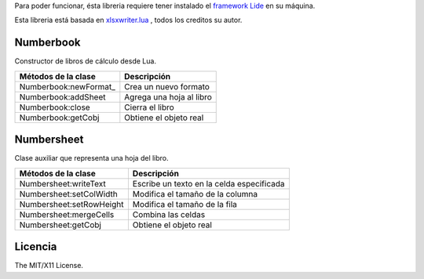 .. _Numberbook:newFormat docs/numberbook # numberbook-newformat

Para poder funcionar, ésta libreria requiere tener instalado el `framework Lide <http://github.com/lidesdk/framework>`_ 
en su máquina.

Esta libreria está basada en `xlsxwriter.lua <https://github.com/jmcnamara/xlsxwriter.lua>`_ , todos los creditos su autor.


Numberbook
==========

Constructor de libros de cálculo desde Lua.

=======================  =================================================================================
  Métodos de la clase      Descripción
=======================  =================================================================================
 Numberbook:newFormat_     Crea un nuevo formato
 Numberbook:addSheet      Agrega una hoja al libro
 Numberbook:close    	  Cierra el libro
 Numberbook:getCobj 	  Obtiene el objeto real
=======================  =================================================================================

Numbersheet
===========

Clase auxiliar que representa una hoja del libro.

==========================  ===============================================================================
  Métodos de la clase         Descripción
==========================  ===============================================================================
 Numbersheet:writeText       Escribe un texto en la celda especificada
 Numbersheet:setColWidth     Modifica el tamaño de la columna
 Numbersheet:setRowHeight    Modifica el tamaño de la fila
 Numbersheet:mergeCells      Combina las celdas
 Numbersheet:getCobj 	     Obtiene el objeto real
==========================  ===============================================================================

Licencia
========

The MIT/X11 License.